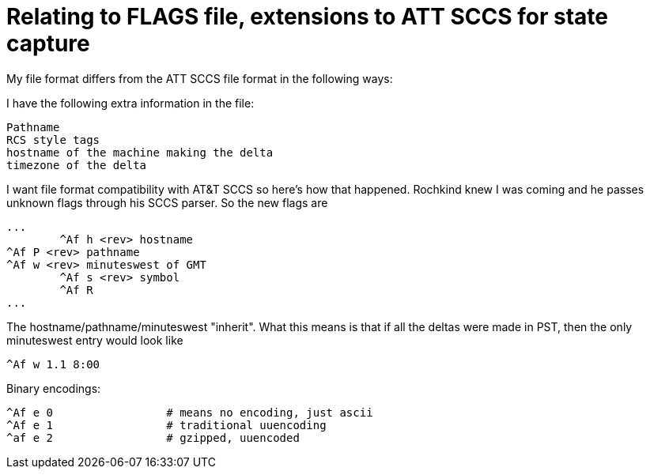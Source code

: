 Relating to FLAGS file, extensions to ATT SCCS for state capture
================================================================

My file format differs from the ATT SCCS file format in the following ways:

I have the following extra information in the file:

	Pathname
	RCS style tags
	hostname of the machine making the delta
	timezone of the delta 

I want file format compatibility with AT&T SCCS so here's how that happened.
Rochkind knew I was coming and he passes unknown flags through his SCCS 
parser.  So the new flags are

	...
    	^Af h <rev> hostname
	^Af P <rev> pathname
	^Af w <rev> minuteswest of GMT
    	^Af s <rev> symbol
    	^Af R
	...

The hostname/pathname/minuteswest "inherit".  What this means is that if
all the deltas were made in PST, then the only minuteswest entry would
look like

	^Af w 1.1 8:00

Binary encodings:
	
	^Af e 0			# means no encoding, just ascii
	^Af e 1			# traditional uuencoding
	^af e 2			# gzipped, uuencoded
